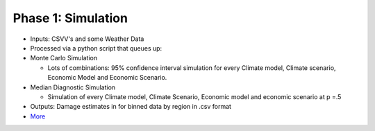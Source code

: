 .. phase_1


Phase 1: Simulation 
-------------------

* Inputs: CSVV's and some Weather Data

* Processed via a python script that queues up:

* Monte Carlo Simulation

  * Lots of combinations: 95% confidence interval simulation for every Climate model, Climate scenario, Economic Model and Economic Scenario. 

* Median Diagnostic Simulation
 
  * Simulation of every Climate model, Climate Scenario, Economic model and economic scenario at p =.5


* Outputs: Damage estimates in for binned data by region in .csv format 

* `More <https://bitbucket.org/ClimateImpactLab/physical_climate/wiki/Step-by-step%20process>`_